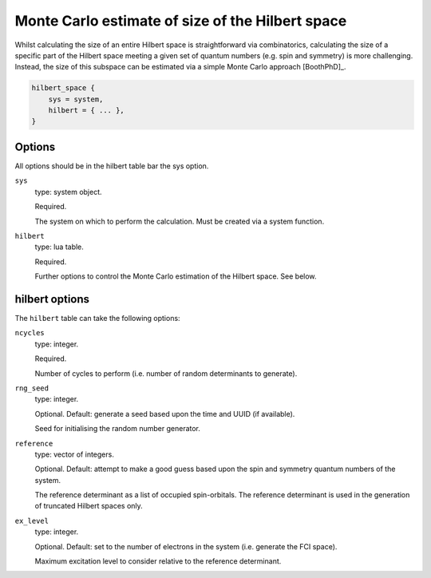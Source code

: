 Monte Carlo estimate of size of the Hilbert space
=================================================

Whilst calculating the size of an entire Hilbert space is straightforward via
combinatorics, calculating the size of a specific part of the Hilbert space meeting
a given set of quantum numbers (e.g. spin and symmetry) is more challenging.  Instead,
the size of this subspace can be estimated via a simple Monte Carlo approach [BoothPhD]_.

.. code-block:: lua

    hilbert_space {
        sys = system,
        hilbert = { ... },
    }

Options
-------

All options should be in the hilbert table bar the sys option.

``sys``
    type: system object.

    Required.

    The system on which to perform the calculation.  Must be created via a system
    function.
``hilbert``
    type: lua table.

    Required.

    Further options to control the Monte Carlo estimation of the Hilbert space.  See
    below.

hilbert options
---------------

The ``hilbert`` table can take the following options:

``ncycles``
    type: integer.

    Required.

    Number of cycles  to perform (i.e. number of random determinants to generate).
``rng_seed``
    type: integer.

    Optional.  Default: generate a seed based upon the time and UUID (if available).

    Seed for initialising the random number generator.
``reference``
    type: vector of integers.

    Optional.  Default: attempt to make a good guess based upon the spin and symmetry
    quantum numbers of the system.

    The reference determinant as a list of occupied spin-orbitals.  The reference
    determinant is used in the generation of truncated Hilbert spaces only.
``ex_level``
    type: integer.

    Optional.  Default: set to the number of electrons in the system (i.e. generate the
    FCI space).

    Maximum excitation level to consider relative to the reference determinant.
